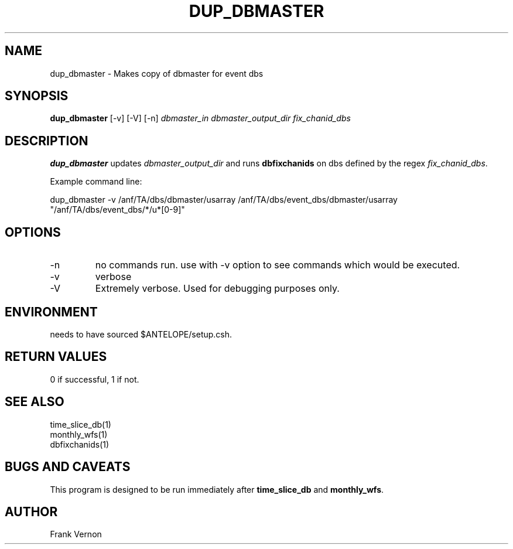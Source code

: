 .TH DUP_DBMASTER 1 "$Date$"
.SH NAME
dup_dbmaster \- Makes copy of dbmaster for event dbs
.SH SYNOPSIS
.nf
\fBdup_dbmaster \fP [-v] [-V] [-n] \fIdbmaster_in\fP \fIdbmaster_output_dir\fP \fIfix_chanid_dbs\fP
.fi
.SH DESCRIPTION
\fBdup_dbmaster\fP updates \fIdbmaster_output_dir\fP and runs \fBdbfixchanids\fP on dbs 
defined by the regex \fIfix_chanid_dbs\fP.  

Example command line:

.nf
dup_dbmaster -v /anf/TA/dbs/dbmaster/usarray /anf/TA/dbs/event_dbs/dbmaster/usarray "/anf/TA/dbs/event_dbs/*/u*[0-9]"
.fi

.LP

.SH OPTIONS
.IP -n
no commands run. use with -v option to see commands which would be executed.
.IP -v
verbose
.IP -V
Extremely verbose.  Used for debugging purposes only.

.SH ENVIRONMENT
needs to have sourced $ANTELOPE/setup.csh.  

.SH RETURN VALUES
0 if successful, 1 if not.
.SH "SEE ALSO"
.nf
time_slice_db(1)
monthly_wfs(1)
dbfixchanids(1)
.fi
.SH "BUGS AND CAVEATS"
This program is designed to be run immediately after \fBtime_slice_db\fP and \fBmonthly_wfs\fP.
.LP
.SH AUTHOR
Frank Vernon
.br
